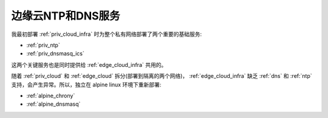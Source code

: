 .. _edge_ntp_dns:

=====================
边缘云NTP和DNS服务
=====================

我最初部署 :ref:`priv_cloud_infra` 时为整个私有网络部署了两个重要的基础服务:

- :ref:`priv_ntp`
- :ref:`priv_dnsmasq_ics`

这两个关键服务也是同时提供给 :ref:`edge_cloud_infra` 共用的。

随着 :ref:`priv_cloud` 和 :ref:`edge_cloud` 拆分(部署到隔离的两个网络)， :ref:`edge_cloud_infra` 缺乏 :ref:`dns` 和 :ref:`ntp` 支持，会产生异常。所以，独立在 alpine linux 环境下重新部署:

- :ref:`alpine_chrony`
- :ref:`alpine_dnsmasq`
